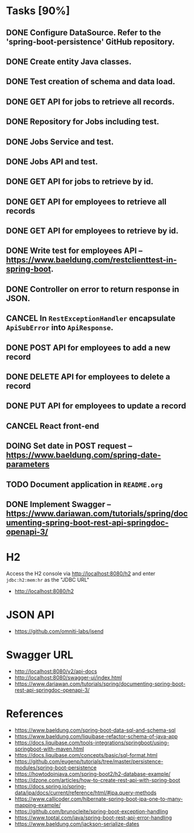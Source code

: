 * Tasks [90%]

** DONE Configure DataSource. Refer to the 'spring-boot-persistence' GitHub repository.
** DONE Create entity Java classes.
** DONE Test creation of schema and data load.
** DONE GET API for jobs to retrieve all records.
** DONE Repository for Jobs including test.
** DONE Jobs Service and test.
** DONE Jobs API and test.
** DONE GET API for jobs to retrieve by id.
** DONE GET API for employees to retrieve all records
** DONE GET API for employees to retrieve by id.
** DONE Write test for employees API -- [[https://www.baeldung.com/restclienttest-in-spring-boot]].
** DONE Controller on error to return response in JSON.
** CANCEL In =RestExceptionHandler= encapsulate =ApiSubError= into =ApiResponse=.
** DONE POST API for employees to add a new record
** DONE DELETE API for employees to delete a record
** DONE PUT API for employees to update a record
** CANCEL React front-end
** DOING Set date in POST request -- https://www.baeldung.com/spring-date-parameters
** TODO Document application in =README.org=
** DONE Implement Swagger -- https://www.dariawan.com/tutorials/spring/documenting-spring-boot-rest-api-springdoc-openapi-3/

* H2

Access the H2 console via [[http://localhost:8080/h2]] and enter =jdbc:h2:mem:hr= as the "JDBC URL"
- [[http://localhost:8080/h2]]

* JSON API

- [[https://github.com/omniti-labs/jsend]]

* Swagger URL

- [[http://localhost:8080/v2/api-docs]]
- [[http://localhost:8080/swagger-ui/index.html]]
- [[https://www.dariawan.com/tutorials/spring/documenting-spring-boot-rest-api-springdoc-openapi-3/]]

* References

- [[https://www.baeldung.com/spring-boot-data-sql-and-schema-sql]]
- [[https://www.baeldung.com/liquibase-refactor-schema-of-java-app]]
- [[https://docs.liquibase.com/tools-integrations/springboot/using-springboot-with-maven.html]]
- [[https://docs.liquibase.com/concepts/basic/sql-format.html]]
- [[https://github.com/eugenp/tutorials/tree/master/persistence-modules/spring-boot-persistence]]
- [[https://howtodoinjava.com/spring-boot2/h2-database-example/]]
- [[https://dzone.com/articles/how-to-create-rest-api-with-spring-boot]]
- [[https://docs.spring.io/spring-data/jpa/docs/current/reference/html/#jpa.query-methods]]
- [[https://www.callicoder.com/hibernate-spring-boot-jpa-one-to-many-mapping-example/]]
- [[https://github.com/brunocleite/spring-boot-exception-handling]]
- [[https://www.toptal.com/java/spring-boot-rest-api-error-handling]]
- [[https://www.baeldung.com/jackson-serialize-dates]]
